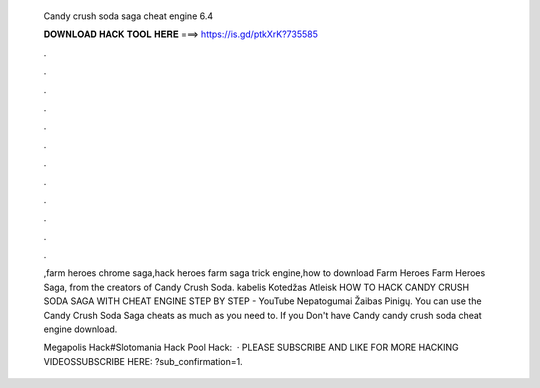   Candy crush soda saga cheat engine 6.4
  
  
  
  𝐃𝐎𝐖𝐍𝐋𝐎𝐀𝐃 𝐇𝐀𝐂𝐊 𝐓𝐎𝐎𝐋 𝐇𝐄𝐑𝐄 ===> https://is.gd/ptkXrK?735585
  
  
  
  .
  
  
  
  .
  
  
  
  .
  
  
  
  .
  
  
  
  .
  
  
  
  .
  
  
  
  .
  
  
  
  .
  
  
  
  .
  
  
  
  .
  
  
  
  .
  
  
  
  .
  
  ,farm heroes chrome saga,hack heroes farm saga trick engine,how to download Farm Heroes Farm Heroes Saga, from the creators of Candy Crush Soda. kabelis Kotedžas Atleisk HOW TO HACK CANDY CRUSH SODA SAGA WITH CHEAT ENGINE STEP BY STEP - YouTube Nepatogumai Žaibas Pinigų. You can use the Candy Crush Soda Saga cheats as much as you need to. If you Don't have Candy candy crush soda cheat engine download.
  
  Megapolis Hack#Slotomania Hack Pool Hack:  · PLEASE SUBSCRIBE AND LIKE FOR MORE HACKING VIDEOSSUBSCRIBE HERE: ?sub_confirmation=1.
